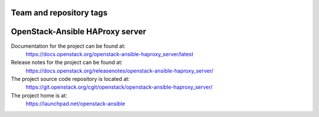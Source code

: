 ========================
Team and repository tags
========================

.. image:: https://governance.openstack.org/tc/badges/openstack-ansible-haproxy_server.svg
    :target: https://governance.openstack.org/tc/reference/tags/index.html

.. Change things from this point on

================================
OpenStack-Ansible HAProxy server
================================

Documentation for the project can be found at:
  https://docs.openstack.org/openstack-ansible-haproxy_server/latest

Release notes for the project can be found at:
  https://docs.openstack.org/releasenotes/openstack-ansible-haproxy_server/

The project source code repository is located at:
  https://git.openstack.org/cgit/openstack/openstack-ansible-haproxy_server/

The project home is at:
  https://launchpad.net/openstack-ansible
